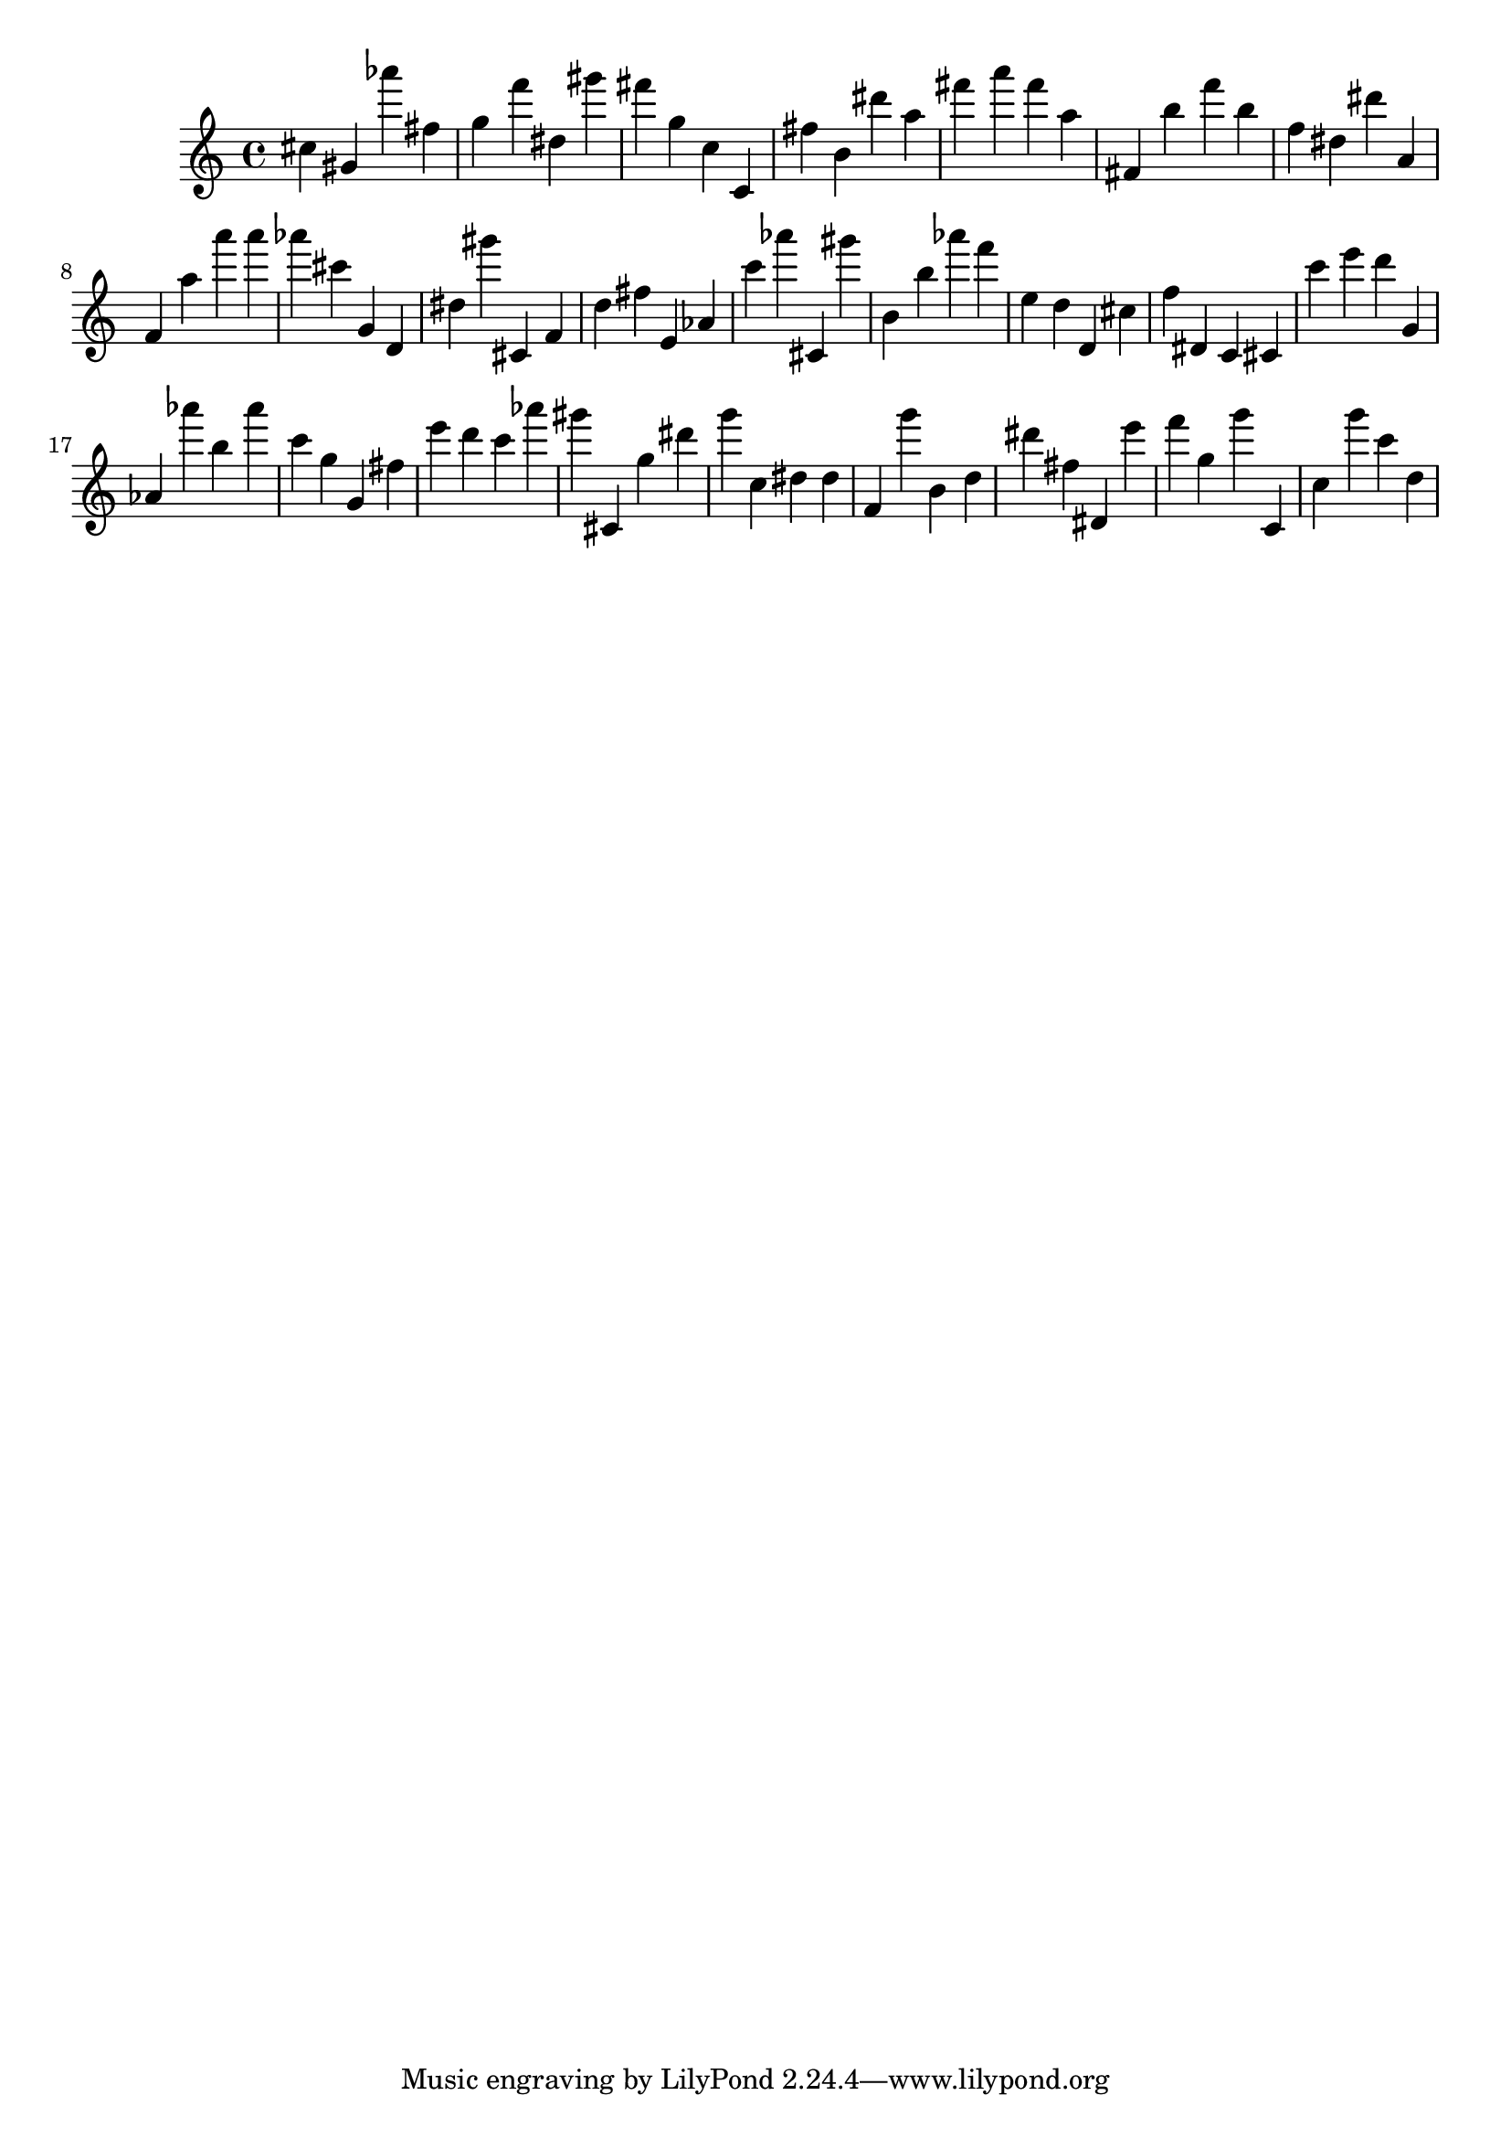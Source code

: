 \version "2.18.2"
\score {

{
\clef treble
cis'' gis' as''' fis'' g'' f''' dis'' gis''' fis''' g'' c'' c' fis'' b' dis''' a'' fis''' a''' fis''' a'' fis' b'' f''' b'' f'' dis'' dis''' a' f' a'' a''' a''' as''' cis''' g' d' dis'' gis''' cis' f' d'' fis'' e' as' c''' as''' cis' gis''' b' b'' as''' f''' e'' d'' d' cis'' f'' dis' c' cis' c''' e''' d''' g' as' as''' b'' as''' c''' g'' g' fis'' e''' d''' c''' as''' gis''' cis' g'' dis''' g''' c'' dis'' dis'' f' g''' b' d'' dis''' fis'' dis' e''' f''' g'' g''' c' c'' g''' c''' d'' 
}

 \midi { }
 \layout { }
}